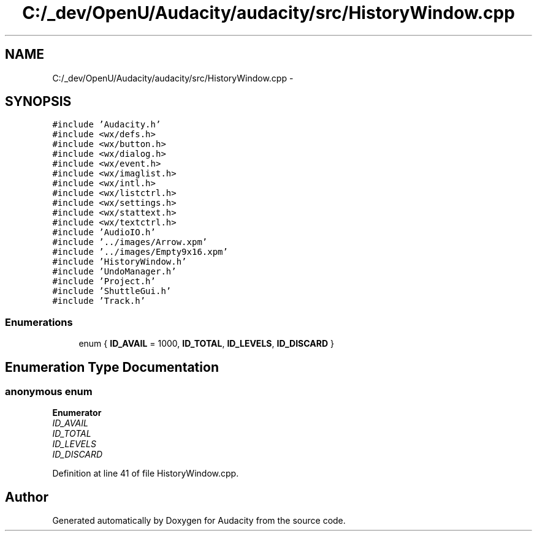 .TH "C:/_dev/OpenU/Audacity/audacity/src/HistoryWindow.cpp" 3 "Thu Apr 28 2016" "Audacity" \" -*- nroff -*-
.ad l
.nh
.SH NAME
C:/_dev/OpenU/Audacity/audacity/src/HistoryWindow.cpp \- 
.SH SYNOPSIS
.br
.PP
\fC#include 'Audacity\&.h'\fP
.br
\fC#include <wx/defs\&.h>\fP
.br
\fC#include <wx/button\&.h>\fP
.br
\fC#include <wx/dialog\&.h>\fP
.br
\fC#include <wx/event\&.h>\fP
.br
\fC#include <wx/imaglist\&.h>\fP
.br
\fC#include <wx/intl\&.h>\fP
.br
\fC#include <wx/listctrl\&.h>\fP
.br
\fC#include <wx/settings\&.h>\fP
.br
\fC#include <wx/stattext\&.h>\fP
.br
\fC#include <wx/textctrl\&.h>\fP
.br
\fC#include 'AudioIO\&.h'\fP
.br
\fC#include '\&.\&./images/Arrow\&.xpm'\fP
.br
\fC#include '\&.\&./images/Empty9x16\&.xpm'\fP
.br
\fC#include 'HistoryWindow\&.h'\fP
.br
\fC#include 'UndoManager\&.h'\fP
.br
\fC#include 'Project\&.h'\fP
.br
\fC#include 'ShuttleGui\&.h'\fP
.br
\fC#include 'Track\&.h'\fP
.br

.SS "Enumerations"

.in +1c
.ti -1c
.RI "enum { \fBID_AVAIL\fP = 1000, \fBID_TOTAL\fP, \fBID_LEVELS\fP, \fBID_DISCARD\fP }"
.br
.in -1c
.SH "Enumeration Type Documentation"
.PP 
.SS "anonymous enum"

.PP
\fBEnumerator\fP
.in +1c
.TP
\fB\fIID_AVAIL \fP\fP
.TP
\fB\fIID_TOTAL \fP\fP
.TP
\fB\fIID_LEVELS \fP\fP
.TP
\fB\fIID_DISCARD \fP\fP
.PP
Definition at line 41 of file HistoryWindow\&.cpp\&.
.SH "Author"
.PP 
Generated automatically by Doxygen for Audacity from the source code\&.
